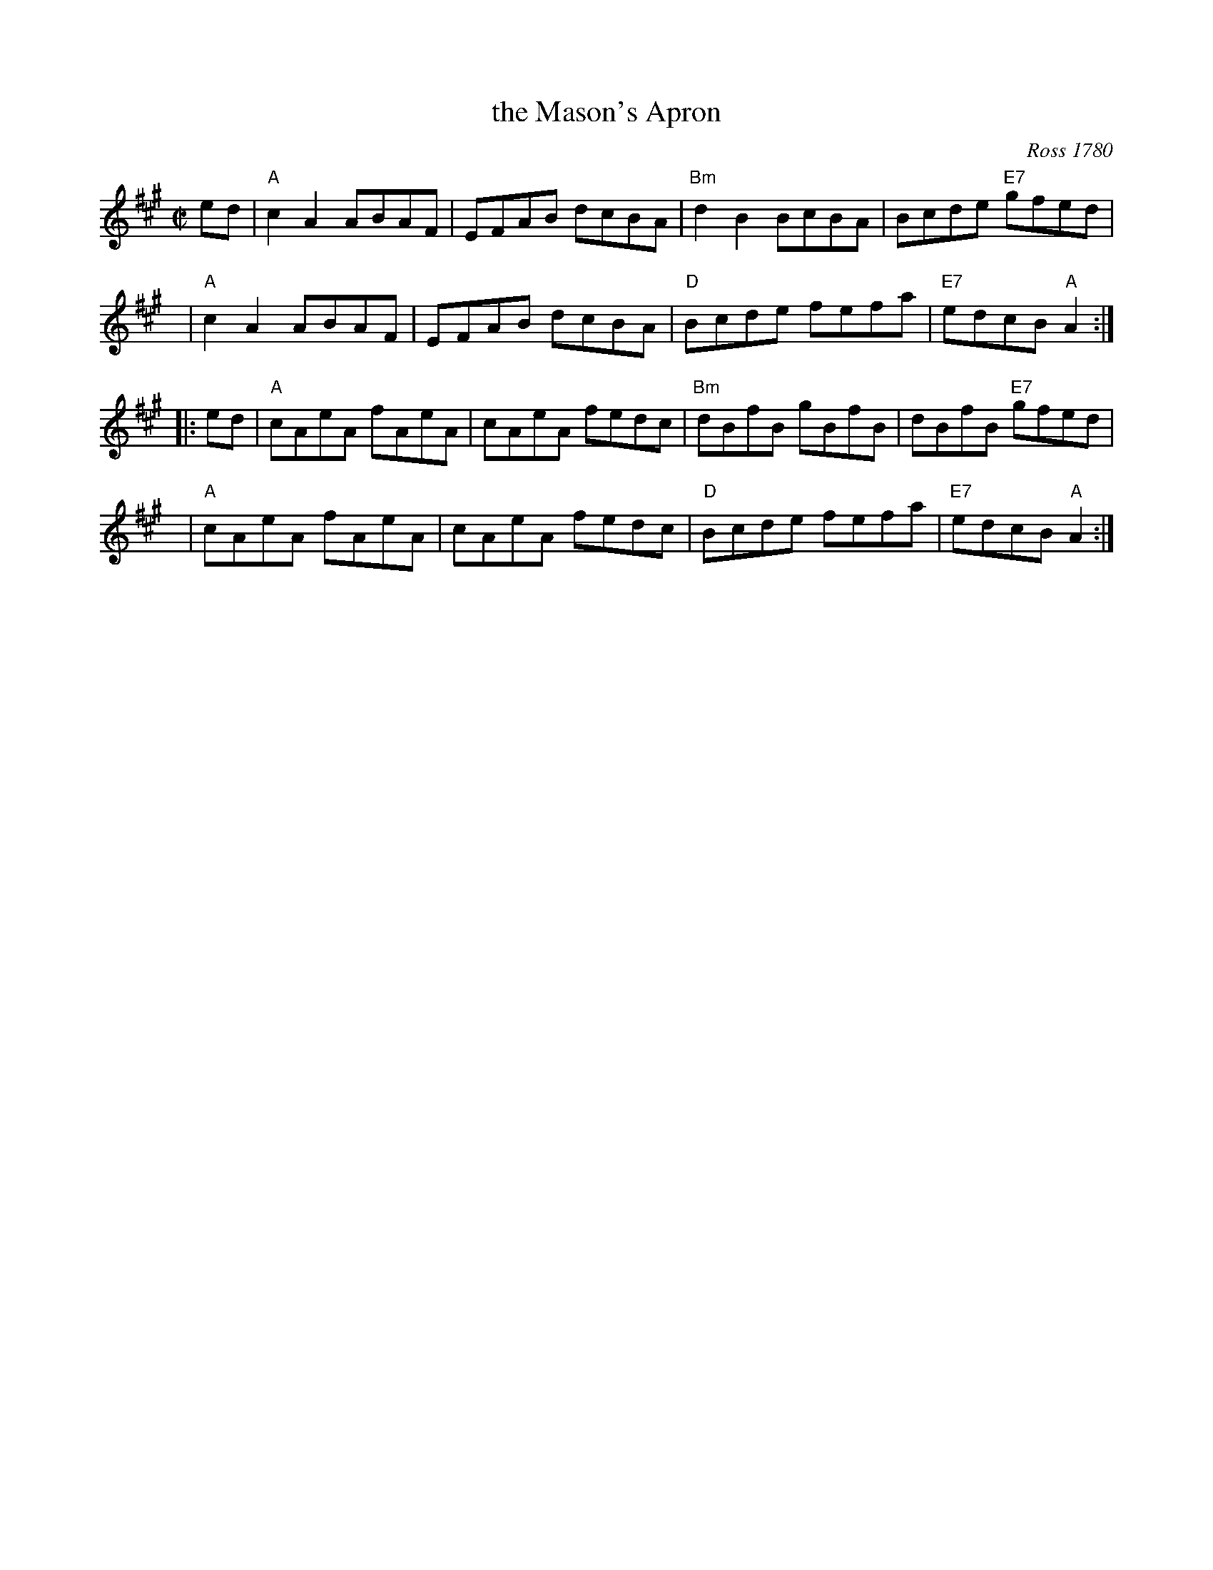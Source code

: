 X: 1
T: the Mason's Apron
O: Ross 1780
N: In most old collections.
B: Robert Ross "A Choice Collection of Scots Reels or Country Dances", 1780 as "The Mason Laddie"
B: Gow "Complete Repository", Part 2, 1802; pgs. 24-25
R: reel
M: C|
L: 1/8
Z: 1996 by John Chambers <jc:trillian.mit.edu>
K: A
 ed \
| "A"c2A2 ABAF | EFAB dcBA \
| "Bm"d2B2 BcBA | Bcde "E7"gfed |
y6 \
| "A"c2A2 ABAF | EFAB dcBA \
| "D"Bcde fefa | "E7"edcB "A"A2 :|
|: ed \
| "A"cAeA fAeA | cAeA fedc \
| "Bm"dBfB gBfB | dBfB "E7"gfed |
y6 \
| "A"cAeA fAeA | cAeA fedc \
| "D"Bcde fefa | "E7"edcB "A"A2 :|
